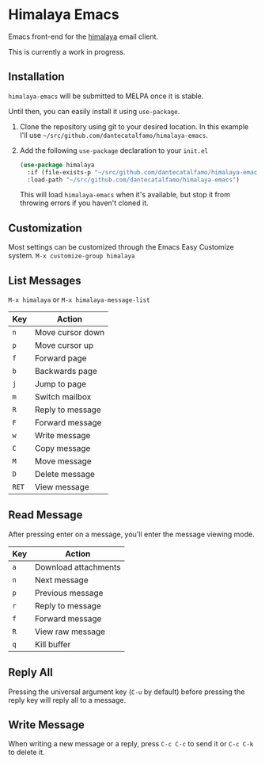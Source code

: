 * Himalaya Emacs
  Emacs front-end for the [[https://github.com/soywod/himalaya][himalaya]] email client.

  This is currently a work in progress.

** Installation

   =himalaya-emacs= will be submitted to MELPA once it is stable.

   Until then, you can easily install it using =use-package=.

   1. Clone the repository using git to your desired location.
      In this example I'll use
      =~/src/github.com/dantecatalfamo/himalaya-emacs=.
   2. Add the following =use-package= declaration to your =init.el=
      #+begin_src emacs-lisp
      (use-package himalaya
        :if (file-exists-p "~/src/github.com/dantecatalfamo/himalaya-emacs")
        :load-path "~/src/github.com/dantecatalfamo/himalaya-emacs")
      #+end_src

      This will load =himalaya-emacs= when it's available, but stop it
      from throwing errors if you haven't cloned it.

** Customization

   Most settings can be customized through the Emacs Easy Customize
   system. =M-x customize-group himalaya=

** List Messages

   =M-x himalaya= or =M-x himalaya-message-list=

   | Key   | Action           |
   |-------+------------------|
   | =n=   | Move cursor down |
   | =p=   | Move cursor up   |
   | =f=   | Forward page     |
   | =b=   | Backwards page   |
   | =j=   | Jump to page     |
   | =m=   | Switch mailbox   |
   | =R=   | Reply to message |
   | =F=   | Forward message  |
   | =w=   | Write message    |
   | =C=   | Copy message     |
   | =M=   | Move message     |
   | =D=   | Delete message   |
   | =RET= | View message     |

** Read Message

   After pressing enter on a message, you'll enter the message viewing
   mode.

   | Key | Action               |
   |-----+----------------------|
   | =a= | Download attachments |
   | =n= | Next message         |
   | =p= | Previous message     |
   | =r= | Reply to message     |
   | =f= | Forward message      |
   | =R= | View raw message     |
   | =q= | Kill buffer          |

** Reply All
   Pressing the universal argument key (=C-u= by default) before
   pressing the reply key will reply all to a message.

** Write Message

   When writing a new message or a reply, press =C-c C-c= to send it
   or =C-c C-k= to delete it.
